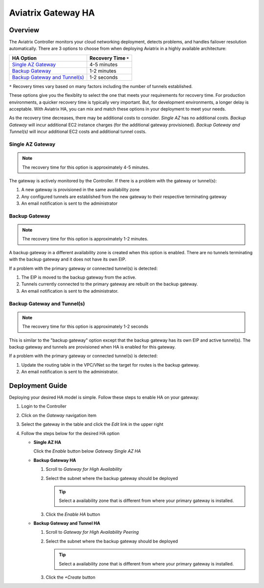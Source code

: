 .. meta::
   :description: Aviatrix Gateway HA Options
   :keywords: HA, gateway, active-active, active-standby

===========================================================================
Aviatrix Gateway HA
===========================================================================

Overview
--------

The Aviatrix Controller monitors your cloud networking deployment, detects problems, and handles failover resolution automatically.  There are 3 options to choose from when deploying Aviatrix in a highly available architecture:

+--------------------------------------------------+---------------------------+
| HA Option                                        | Recovery Time ``*``       |
+==================================================+===========================+
| `Single AZ Gateway <#gwha-single-az>`__          | 4-5 minutes               |
+--------------------------------------------------+---------------------------+
| `Backup Gateway <#gwha-backup-gw>`__             | 1-2 minutes               |
+--------------------------------------------------+---------------------------+
| `Backup Gateway and Tunnel(s) <#gwha-option3>`__ | 1-2 seconds               |
+--------------------------------------------------+---------------------------+

``*`` Recovery times vary based on many factors including the number of tunnels established.

These options give you the flexiblity to select the one that meets your requirements for recovery time.  For production environments, a quicker recovery time is typically very important.  But, for development environments, a longer delay is acceptable.  With Aviatrix HA, you can mix and match these options in your deployment to meet your needs.

As the recovery time decreases, there may be additional costs to consider.  `Single AZ` has no additional costs.  `Backup Gateway` will incur additional EC2 instance charges (for the additional gateway provisioned).  `Backup Gateway and Tunnel(s)` will incur additional EC2 costs and additional tunnel costs.

.. _gwha_single_az:

Single AZ Gateway
#################

.. note::

   The recovery time for this option is approximately 4-5 minutes.

|imageGwSingleAZ|  |imageTimer5min|


The gateway is actively monitored by the Controller.  If there is a problem with the gateway or tunnel(s):

#. A new gateway is provisioned in the same availability zone
#. Any configured tunnels are established from the new gateway to their respective terminating gateway
#. An email notification is sent to the administrator

.. _gwha_backup_gw:

Backup Gateway
##############

.. note::

   The recovery time for this option is approximately 1-2 minutes.

|imageGwBackup|         |imageTimer2min|

A backup gateway in a different availability zone is created when this option is enabled.  There are no tunnels terminating with the backup gateway and it does not have its own EIP.

If a problem with the primary gateway or connected tunnel(s) is detected:

#. The EIP is moved to the backup gateway from the active.
#. Tunnels currently connected to the primary gateway are rebuilt on the backup gateway.
#. An email notification is sent to the administrator.

.. _gwha_option3:

Backup Gateway and Tunnel(s)
############################

.. note::

   The recovery time for this option is approximately 1-2 seconds

|imageGwBackupTunnel| |imageTimer2sec|

This is similar to the "backup gateway" option except that the backup gateway has its own EIP and active tunnel(s).  The backup gateway and tunnels are provisioned when HA is enabled for this gateway.

If a problem with the primary gateway or connected tunnel(s) is detected:

#. Update the routing table in the VPC/VNet so the target for routes is the backup gateway.
#. An email notification is sent to the administrator.


Deployment Guide
----------------

Deploying your desired HA model is simple.  Follow these steps to enable HA on your gateway:

#. Login to the Controller
#. Click on the `Gateway` navigation item
#. Select the gateway in the table and click the `Edit` link in the upper right

   |imageEditGW|

#. Follow the steps below for the desired HA option

   * **Single AZ HA**

     Click the `Enable` button below `Gateway Single AZ HA`

     |imageEnableSingleAZ|

   * **Backup Gateway HA**

     #. Scroll to `Gateway for High Availability`
     #. Select the subnet where the backup gateway should be deployed

        .. tip::

           Select a availability zone that is different from where your primary gateway is installed.

     #. Click the `Enable HA` button

     |imageEnableBackupGW|

   * **Backup Gateway and Tunnel HA**

     #. Scroll to `Gateway for High Availability Peering`
     #. Select the subnet where the backup gateway should be deployed

        .. tip::

           Select a availability zone that is different from where your primary gateway is installed.

     #. Click the `+Create` button

     |imageEnableBackupGWAndTunnel|

.. |imageEnableBackupGWAndTunnel| image:: gateway_ha_media/controller_edit_backup_gw_tunnel.png
   :scale: 50%

.. |imageEnableBackupGW| image:: gateway_ha_media/controller_edit_backup_gw.png
   :scale: 50%

.. |imageEnableSingleAZ| image:: gateway_ha_media/controller_edit_singleaz.png
   :scale: 50%

.. |imageEditGW| image:: gateway_ha_media/controller_gateway_page.png
   :scale: 50%

.. |imageCostEC2| image:: gateway_ha_media/cost_ec2.png
   :height: 75px
   :width: 75px

.. |imageCostNoEC2| image:: gateway_ha_media/cost_noec2.png
   :height: 75px
   :width: 75px

.. |imageCostAviatrix| image:: gateway_ha_media/cost_aviatrix.png
   :height: 75px
   :width: 75px

.. |imageCostNoAviatrix| image:: gateway_ha_media/cost_noaviatrix.png
   :height: 75px
   :width: 75px

.. |imageTimer2Sec| image:: gateway_ha_media/timer_2sec.png
   :height: 75px
   :width: 75px

.. |imageTimer2Min| image:: gateway_ha_media/timer_2min.png
   :height: 75px
   :width: 75px

.. |imageTimer5Min| image:: gateway_ha_media/timer_5min.png
   :height: 75px
   :width: 75px
   :align: top

.. |imageGwSingleAZ| image:: gateway_ha_media/singleaz_gateway.png

.. |imageGwBackup| image:: gateway_ha_media/backup_gateway.png

.. |imageGwBackupTunnel| image:: gateway_ha_media/backup_gateway_and_tunnel.png
